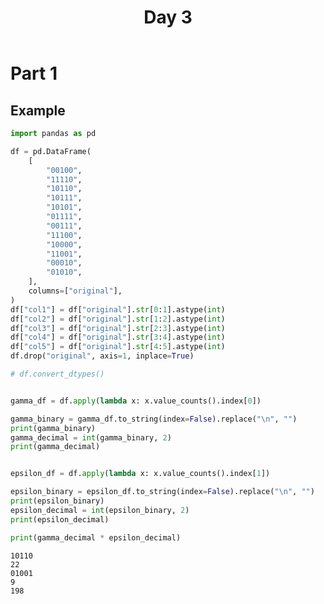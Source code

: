 #+TITLE: Day 3

* Part 1

** Example

#+begin_src python :results replace output :exports both
import pandas as pd

df = pd.DataFrame(
    [
        "00100",
        "11110",
        "10110",
        "10111",
        "10101",
        "01111",
        "00111",
        "11100",
        "10000",
        "11001",
        "00010",
        "01010",
    ],
    columns=["original"],
)
df["col1"] = df["original"].str[0:1].astype(int)
df["col2"] = df["original"].str[1:2].astype(int)
df["col3"] = df["original"].str[2:3].astype(int)
df["col4"] = df["original"].str[3:4].astype(int)
df["col5"] = df["original"].str[4:5].astype(int)
df.drop("original", axis=1, inplace=True)

# df.convert_dtypes()


gamma_df = df.apply(lambda x: x.value_counts().index[0])

gamma_binary = gamma_df.to_string(index=False).replace("\n", "")
print(gamma_binary)
gamma_decimal = int(gamma_binary, 2)
print(gamma_decimal)


epsilon_df = df.apply(lambda x: x.value_counts().index[1])

epsilon_binary = epsilon_df.to_string(index=False).replace("\n", "")
print(epsilon_binary)
epsilon_decimal = int(epsilon_binary, 2)
print(epsilon_decimal)

print(gamma_decimal * epsilon_decimal)
#+end_src

#+RESULTS:
: 10110
: 22
: 01001
: 9
: 198
